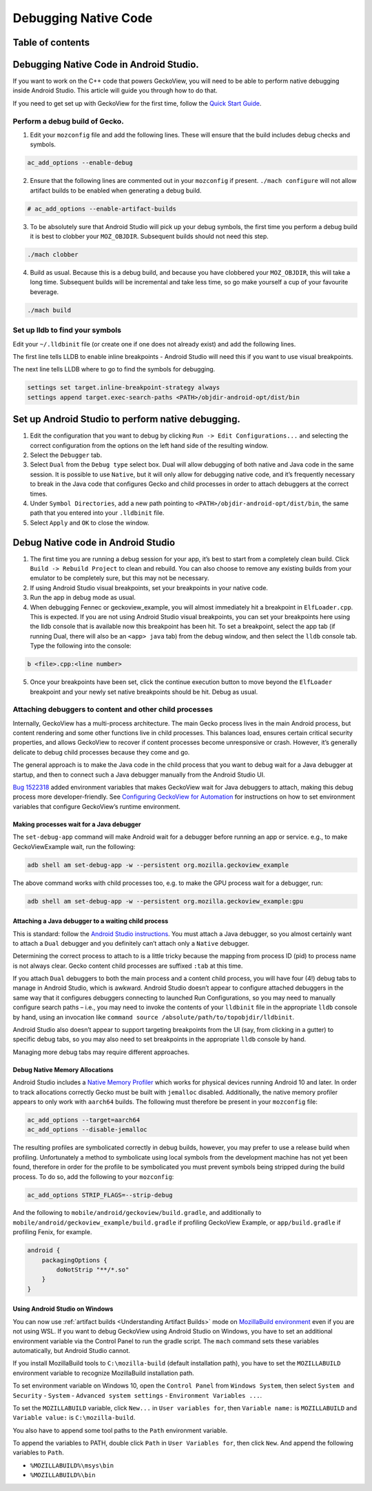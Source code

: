 .. -*- Mode: rst; fill-column: 80; -*-

=====================
Debugging Native Code
=====================

Table of contents
=================

.. contents:: :local:

Debugging Native Code in Android Studio.
========================================

If you want to work on the C++ code that powers GeckoView, you will need
to be able to perform native debugging inside Android Studio. This
article will guide you through how to do that.

If you need to get set up with GeckoView for the first time, follow the
`Quick Start Guide <geckoview-quick-start.html>`_.

Perform a debug build of Gecko.
-------------------------------

1. Edit your ``mozconfig`` file and add the following lines. These will
   ensure that the build includes debug checks and symbols.

.. code:: text

   ac_add_options --enable-debug

2. Ensure that the following lines are commented out in your
   ``mozconfig`` if present. ``./mach configure`` will not allow
   artifact builds to be enabled when generating a debug build.

.. code:: text

   # ac_add_options --enable-artifact-builds

3. To be absolutely sure that Android Studio will pick up your debug
   symbols, the first time you perform a debug build it is best to
   clobber your ``MOZ_OBJDIR``. Subsequent builds should not need this
   step.

.. code:: bash

   ./mach clobber

4. Build as usual. Because this is a debug build, and because you have
   clobbered your ``MOZ_OBJDIR``, this will take a long time. Subsequent
   builds will be incremental and take less time, so go make yourself a
   cup of your favourite beverage.

.. code:: bash

   ./mach build

Set up lldb to find your symbols
--------------------------------

Edit your ``~/.lldbinit`` file (or create one if one does not already
exist) and add the following lines.

The first line tells LLDB to enable inline breakpoints - Android Studio
will need this if you want to use visual breakpoints.

The next line tells LLDB where to go to find the symbols for debugging.

.. code:: bash

   settings set target.inline-breakpoint-strategy always
   settings append target.exec-search-paths <PATH>/objdir-android-opt/dist/bin

Set up Android Studio to perform native debugging.
==================================================

1. Edit the configuration that you want to debug by clicking
   ``Run -> Edit Configurations...`` and selecting the correct
   configuration from the options on the left hand side of the resulting
   window.
2. Select the ``Debugger`` tab.
3. Select ``Dual`` from the ``Debug type`` select box. Dual will allow
   debugging of both native and Java code in the same session. It is
   possible to use ``Native``, but it will only allow for debugging
   native code, and it’s frequently necessary to break in the Java code
   that configures Gecko and child processes in order to attach
   debuggers at the correct times.
4. Under ``Symbol Directories``, add a new path pointing to
   ``<PATH>/objdir-android-opt/dist/bin``, the same path that you
   entered into your ``.lldbinit`` file.
5. Select ``Apply`` and ``OK`` to close the window.

Debug Native code in Android Studio
===================================

1. The first time you are running a debug session for your app, it’s
   best to start from a completely clean build. Click
   ``Build -> Rebuild Project`` to clean and rebuild. You can also
   choose to remove any existing builds from your emulator to be
   completely sure, but this may not be necessary.
2. If using Android Studio visual breakpoints, set your breakpoints in
   your native code.
3. Run the app in debug mode as usual.
4. When debugging Fennec or geckoview_example, you will almost
   immediately hit a breakpoint in ``ElfLoader.cpp``. This is expected.
   If you are not using Android Studio visual breakpoints, you can set
   your breakpoints here using the lldb console that is available now
   this breakpoint has been hit. To set a breakpoint, select the app tab
   (if running Dual, there will also be an ``<app> java`` tab) from the
   debug window, and then select the ``lldb`` console tab. Type the
   following into the console:

.. code:: text

   b <file>.cpp:<line number>

5. Once your breakpoints have been set, click the continue execution
   button to move beyond the ``ElfLoader`` breakpoint and your newly set
   native breakpoints should be hit. Debug as usual.

Attaching debuggers to content and other child processes
--------------------------------------------------------

Internally, GeckoView has a multi-process architecture. The main Gecko
process lives in the main Android process, but content rendering and
some other functions live in child processes. This balances load,
ensures certain critical security properties, and allows GeckoView to
recover if content processes become unresponsive or crash. However, it’s
generally delicate to debug child processes because they come and go.

The general approach is to make the Java code in the child process that
you want to debug wait for a Java debugger at startup, and then to
connect such a Java debugger manually from the Android Studio UI.

`Bug 1522318 <https://bugzilla.mozilla.org/show_bug.cgi?id=1522318>`__
added environment variables that makes GeckoView wait for Java debuggers
to attach, making this debug process more developer-friendly. See
`Configuring GeckoView for Automation <../consumer/automation.html>`__
for instructions on how to set environment variables that configure
GeckoView’s runtime environment.

Making processes wait for a Java debugger
~~~~~~~~~~~~~~~~~~~~~~~~~~~~~~~~~~~~~~~~~

The ``set-debug-app`` command will make Android wait for a debugger before
running an app or service. e.g., to make GeckoViewExample wait, run the
following:

.. code:: shell

   adb shell am set-debug-app -w --persistent org.mozilla.geckoview_example

The above command works with child processes too, e.g. to make the GPU
process wait for a debugger, run:

.. code:: shell

   adb shell am set-debug-app -w --persistent org.mozilla.geckoview_example:gpu


Attaching a Java debugger to a waiting child process
~~~~~~~~~~~~~~~~~~~~~~~~~~~~~~~~~~~~~~~~~~~~~~~~~~~~

This is standard: follow the `Android Studio instructions <https://developer.android.com/studio/debug/index.html#attach-debugger>`_.
You must attach a Java debugger, so you almost certainly want to attach
a ``Dual`` debugger and you definitely can’t attach only a ``Native``
debugger.

Determining the correct process to attach to is a little tricky because
the mapping from process ID (pid) to process name is not always clear.
Gecko content child processes are suffixed ``:tab`` at this time.

If you attach ``Dual`` debuggers to both the main process and a content
child process, you will have four (4!) debug tabs to manage in Android
Studio, which is awkward. Android Studio doesn’t appear to configure
attached debuggers in the same way that it configures debuggers
connecting to launched Run Configurations, so you may need to manually
configure search paths – i.e., you may need to invoke the contents of
your ``lldbinit`` file in the appropriate ``lldb`` console by hand,
using an invocation like
``command source /absolute/path/to/topobjdir/lldbinit``.

Android Studio also doesn’t appear to support targeting breakpoints from
the UI (say, from clicking in a gutter) to specific debug tabs, so you
may also need to set breakpoints in the appropriate ``lldb`` console by
hand.

Managing more debug tabs may require different approaches.

Debug Native Memory Allocations
~~~~~~~~~~~~~~~~~~~~~~~~~~~~~~~

Android Studio includes a `Native Memory Profiler
<https://developer.android.com/studio/profile/memory-profiler#native-memory-profiler>`_
which works for physical devices running Android 10 and later.  In order to
track allocations correctly Gecko must be built with ``jemalloc`` disabled.
Additionally, the native memory profiler appears to only work with ``aarch64``
builds.  The following must therefore be present in your ``mozconfig`` file:

.. code:: text

   ac_add_options --target=aarch64
   ac_add_options --disable-jemalloc

The resulting profiles are symbolicated correctly in debug builds, however, you
may prefer to use a release build when profiling. Unfortunately a method to
symbolicate using local symbols from the development machine has not yet been
found, therefore in order for the profile to be symbolicated you must prevent
symbols being stripped during the build process. To do so, add the following to
your ``mozconfig``:

.. code:: text

   ac_add_options STRIP_FLAGS=--strip-debug

And the following to ``mobile/android/geckoview/build.gradle``, and additionally
to ``mobile/android/geckoview_example/build.gradle`` if profiling GeckoView
Example, or ``app/build.gradle`` if profiling Fenix, for example.

.. code:: groovy

    android {
        packagingOptions {
            doNotStrip "**/*.so"
        }
    }

Using Android Studio on Windows
~~~~~~~~~~~~~~~~~~~~~~~~~~~~~~~

You can now use :ref:`artifact builds <Understanding Artifact Builds>`
mode on `MozillaBuild environment <https://wiki.mozilla.org/MozillaBuild>`_ even if you are
not using WSL. If you want to debug GeckoView using Android Studio on
Windows, you have to set an additional environment variable via the
Control Panel to run the gradle script. The ``mach`` command sets these
variables automatically, but Android Studio cannot.

If you install MozillaBuild tools to ``C:\mozilla-build`` (default
installation path), you have to set the ``MOZILLABUILD`` environment
variable to recognize MozillaBuild installation path.

To set environment variable on Windows 10, open the ``Control Panel``
from ``Windows System``, then select ``System and Security`` -
``System`` - ``Advanced system settings`` -
``Environment Variables ...``.

To set the ``MOZILLABUILD`` variable, click ``New...`` in
``User variables for``, then ``Variable name:`` is ``MOZILLABUILD`` and
``Variable value:`` is ``C:\mozilla-build``.

You also have to append some tool paths to the ``Path`` environment
variable.

To append the variables to PATH, double click ``Path`` in
``User Variables for``, then click ``New``. And append the following
variables to ``Path``.

-  ``%MOZILLABUILD%\msys\bin``
-  ``%MOZILLABUILD%\bin``
